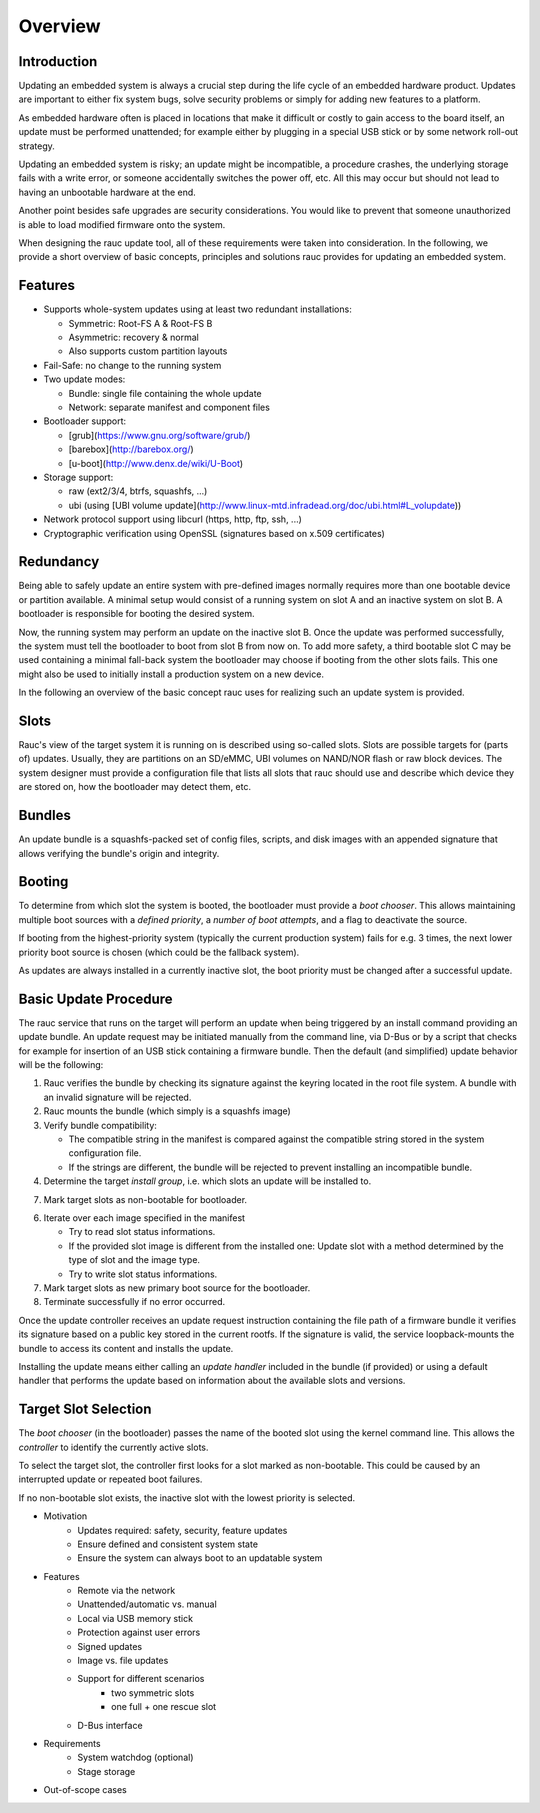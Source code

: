 Overview
========

Introduction
------------

Updating an embedded system is always a crucial step during the life cycle of
an embedded hardware product. Updates are important to either fix system bugs,
solve security problems or simply for adding new features to a platform.

As embedded hardware often is placed in locations that make it difficult or
costly to gain access to the board itself, an update must be performed unattended;
for example either by plugging in a special USB stick or by some network
roll-out strategy.

Updating an embedded system is risky; an update might be incompatible, a
procedure crashes, the underlying storage fails with a write error, or someone
accidentally switches the power off, etc. All this may occur but should not
lead to having an unbootable hardware at the end.

Another point besides safe upgrades are security considerations. You would like
to prevent that someone unauthorized is able to load modified firmware onto the
system.

When designing the rauc update tool, all of these requirements were taken into
consideration. In the following, we provide a short overview of basic concepts,
principles and solutions rauc provides for updating an embedded system.

Features
--------

* Supports whole-system updates using at least two redundant installations:

  * Symmetric: Root-FS A & Root-FS B
  * Asymmetric: recovery & normal
  * Also supports custom partition layouts
* Fail-Safe: no change to the running system
* Two update modes:

  * Bundle: single file containing the whole update
  * Network: separate manifest and component files
* Bootloader support:

  * [grub](https://www.gnu.org/software/grub/)
  * [barebox](http://barebox.org/)
  * [u-boot](http://www.denx.de/wiki/U-Boot)
* Storage support:

  * raw (ext2/3/4, btrfs, squashfs, ...)
  * ubi (using [UBI volume update](http://www.linux-mtd.infradead.org/doc/ubi.html#L_volupdate))
* Network protocol support using libcurl (https, http, ftp, ssh, ...)
* Cryptographic verification using OpenSSL (signatures based on x.509
  certificates)

Redundancy
----------

Being able to safely update an entire system with pre-defined images
normally requires more than one bootable device or partition available.
A minimal setup would consist of a running system on slot A and an inactive
system on slot B. A bootloader is responsible for booting the desired system.

Now, the running system may perform an update on the inactive slot B.
Once the update was performed successfully, the system must tell the bootloader
to boot from slot B from now on.
To add more safety, a third bootable slot C may be used containing a minimal
fall-back system the bootloader may choose if booting from the other slots fails.
This one might also be used to initially install a production system on a
new device.

In the following an overview of the basic concept rauc uses for realizing such
an update system is provided.

Slots
-----

Rauc's view of the target system it is running on is described using so-called
slots. Slots are possible targets for (parts of) updates. Usually, they are
partitions on an SD/eMMC, UBI volumes on NAND/NOR flash or raw block devices.
The system designer must provide a configuration file that lists all slots that
rauc should use and describe which device they are stored on, how the
bootloader may detect them, etc.

Bundles
-------

An update bundle is a squashfs-packed set of config files, scripts, and disk
images with an appended signature that allows verifying the bundle's origin and
integrity.

Booting
-------

To determine from which slot the system is booted, the bootloader must provide
a *boot chooser*.
This allows maintaining multiple boot sources with a *defined priority*, a
*number of boot attempts*, and a flag to deactivate the source.

If booting from the highest-priority system (typically the current production
system) fails for e.g. 3 times, the next lower priority boot source is chosen
(which could be the fallback system).

As updates are always installed in a currently inactive slot, the boot priority
must be changed after a successful update.

Basic Update Procedure
----------------------

The rauc service that runs on the target will perform an update when being
triggered by an install command providing an update bundle.
An update request may be initiated manually from the command line, via D-Bus or
by a script that checks for example for insertion of an USB stick containing a
firmware bundle. Then the default (and simplified) update behavior will be the
following:

1. Rauc verifies the bundle by checking its signature against the keyring
   located in the root file system. A bundle with an invalid signature will be
   rejected.

2. Rauc mounts the bundle (which simply is a squashfs image)

3. Verify bundle compatibility:

   - The compatible string in the manifest is compared against the compatible
     string stored in the system configuration file.
   - If the strings are different, the bundle will be rejected to prevent
     installing an incompatible bundle.

4. Determine the target *install group*, i.e. which slots an update will be
   installed to.

7. Mark target slots as non-bootable for bootloader.

6. Iterate over each image specified in the manifest

   * Try to read slot status informations.
   * If the provided slot image is different from the installed one:
     Update slot with a method determined by the type of slot and the image type.
   * Try to write slot status informations.

7. Mark target slots as new primary boot source for the bootloader.

8. Terminate successfully if no error occurred.

Once the update controller receives an update request instruction containing
the file path of a firmware bundle it verifies its signature based on a public
key stored in the current rootfs.
If the signature is valid, the service loopback-mounts the bundle to access its
content and installs the update.

Installing the update means either calling an *update handler* included in the
bundle (if provided) or using a default handler that performs the update
based on information about the available slots and versions.


Target Slot Selection
---------------------

The *boot chooser* (in the bootloader) passes the name of the booted slot using
the kernel command line. This allows the *controller* to identify the currently
active slots.

To select the target slot, the controller first looks for a slot marked as
non-bootable. This could be caused by an interrupted update or repeated boot
failures.

If no non-bootable slot exists, the inactive slot with the lowest priority is
selected.


* Motivation
   * Updates required: safety, security, feature updates
   * Ensure defined and consistent system state
   * Ensure the system can always boot to an updatable system
* Features
   * Remote via the network
   * Unattended/automatic vs. manual
   * Local via USB memory stick
   * Protection against user errors
   * Signed updates
   * Image vs. file updates
   * Support for different scenarios
      * two symmetric slots
      * one full + one rescue slot
   * D-Bus interface
* Requirements
   * System watchdog (optional)
   * Stage storage
* Out-of-scope cases
